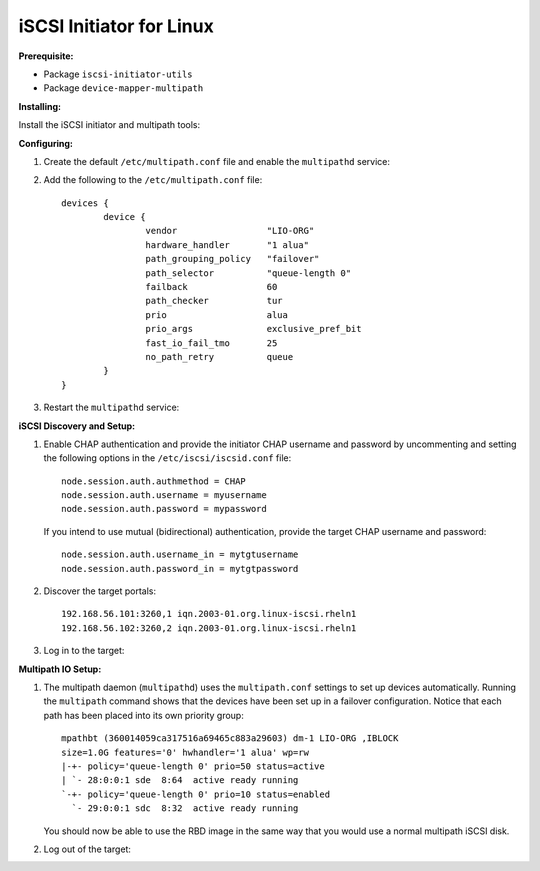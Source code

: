 -------------------------
iSCSI Initiator for Linux
-------------------------

**Prerequisite:**

-  Package ``iscsi-initiator-utils``

-  Package ``device-mapper-multipath``

**Installing:**

Install the iSCSI initiator and multipath tools:

.. prompt:: bash #

   yum install iscsi-initiator-utils
   yum install device-mapper-multipath

**Configuring:**

#. Create the default ``/etc/multipath.conf`` file and enable the
   ``multipathd`` service:

   .. prompt:: bash #

      mpathconf --enable --with_multipathd y

#. Add the following to the ``/etc/multipath.conf`` file:

   ::

       devices {
               device {
                       vendor                 "LIO-ORG"
                       hardware_handler       "1 alua"
                       path_grouping_policy   "failover"
                       path_selector          "queue-length 0"
                       failback               60
                       path_checker           tur
                       prio                   alua
                       prio_args              exclusive_pref_bit
                       fast_io_fail_tmo       25
                       no_path_retry          queue
               }
       }

#. Restart the ``multipathd`` service:

   .. prompt:: bash #

      systemctl reload multipathd

**iSCSI Discovery and Setup:**

#. Enable CHAP authentication and provide the initiator CHAP username
   and password by uncommenting and setting the following options in
   the ``/etc/iscsi/iscsid.conf`` file:

   ::

       node.session.auth.authmethod = CHAP
       node.session.auth.username = myusername
       node.session.auth.password = mypassword

   If you intend to use mutual (bidirectional) authentication, provide the
   target CHAP username and password:

   ::

       node.session.auth.username_in = mytgtusername
       node.session.auth.password_in = mytgtpassword

#. Discover the target portals:

   .. prompt:: bash #

      iscsiadm -m discovery -t st -p 192.168.56.101

   ::

       192.168.56.101:3260,1 iqn.2003-01.org.linux-iscsi.rheln1
       192.168.56.102:3260,2 iqn.2003-01.org.linux-iscsi.rheln1

#. Log in to the target:

   .. prompt:: bash #

      iscsiadm -m node -T iqn.2003-01.org.linux-iscsi.rheln1 -l

**Multipath IO Setup:**

#. The multipath daemon (``multipathd``) uses the ``multipath.conf`` settings
   to set up devices automatically. Running the ``multipath`` command shows
   that the devices have been set up in a failover configuration. Notice that
   each path has been placed into its own priority group: 

   .. prompt:: bash #

      multipath -ll

   ::

       mpathbt (360014059ca317516a69465c883a29603) dm-1 LIO-ORG ,IBLOCK
       size=1.0G features='0' hwhandler='1 alua' wp=rw
       |-+- policy='queue-length 0' prio=50 status=active
       | `- 28:0:0:1 sde  8:64  active ready running
       `-+- policy='queue-length 0' prio=10 status=enabled
         `- 29:0:0:1 sdc  8:32  active ready running

   You should now be able to use the RBD image in the same way that you would
   use a normal multipath iSCSI disk.

#. Log out of the target:

   .. prompt:: bash #

      iscsiadm -m node -T iqn.2003-01.org.linux-iscsi.rheln1 -u

